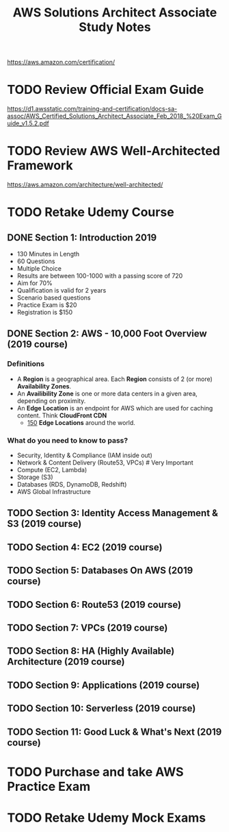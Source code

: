 #+TITLE: AWS Solutions Architect Associate Study Notes
#+STARTUP: logdone
#+TODO: TODO IN-PROGRESS | DONE(!)

https://aws.amazon.com/certification/

* TODO Review Official Exam Guide
https://d1.awsstatic.com/training-and-certification/docs-sa-assoc/AWS_Certified_Solutions_Architect_Associate_Feb_2018_%20Exam_Guide_v1.5.2.pdf

* TODO Review AWS Well-Architected Framework
https://aws.amazon.com/architecture/well-architected/

* TODO Retake Udemy Course

** DONE Section 1: Introduction 2019
   CLOSED: [2019-05-31 Fri 17:58]
     
   - 130 Minutes in Length
   - 60 Questions
   - Multiple Choice
   - Results are between 100-1000 with a passing score of 720
   - Aim for 70%
   - Qualification is valid for 2 years
   - Scenario based questions
   - Practice Exam is $20
   - Registration is $150
 
** DONE Section 2: AWS - 10,000 Foot Overview (2019 course)
   CLOSED: [2019-05-31 Fri 18:15]
 
*** Definitions
    
    - A *Region* is a geographical area. Each *Region* consists of 2 (or more) *Availability Zones*.
    - An *Availibility Zone* is one or more data centers in a given area, depending on proximity.
    - An *Edge Location* is an endpoint for AWS which are used for caching content. Think *CloudFront CDN*
      - _150_ *Edge Locations* around the world.
      
*** What do you need to know to pass?
    
    - Security, Identity & Compliance (IAM inside out)
    - Network & Content Delivery (Route53, VPCs) # Very Important
    - Compute (EC2, Lambda)
    - Storage (S3)
    - Databases (RDS, DynamoDB, Redshift)
    - AWS Global Infrastructure
   
** TODO Section 3: Identity Access Management & S3 (2019 course)
   
** TODO Section 4: EC2 (2019 course)
   
** TODO Section 5: Databases On AWS (2019 course)
   
** TODO Section 6: Route53 (2019 course)
   
** TODO Section 7: VPCs (2019 course)
   
** TODO Section 8: HA (Highly Available) Architecture (2019 course)
   
** TODO Section 9: Applications (2019 course)
   
** TODO Section 10: Serverless (2019 course)
   
** TODO Section 11: Good Luck & What's Next (2019 course)
 
* TODO Purchase and take AWS Practice Exam
  
* TODO Retake Udemy Mock Exams

